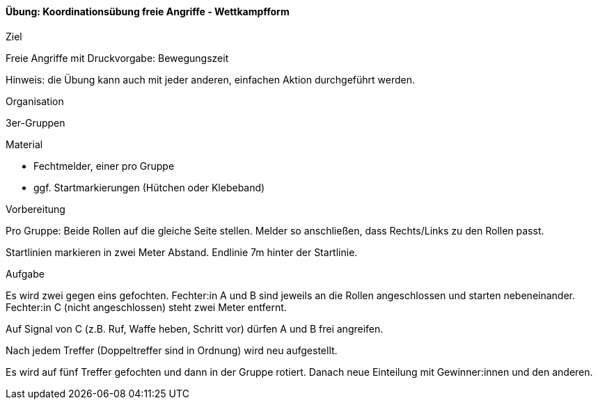 ==== Übung: Koordinationsübung freie Angriffe - Wettkampfform

.Ziel
Freie Angriffe mit Druckvorgabe: Bewegungszeit

Hinweis: die Übung kann auch mit jeder anderen, einfachen Aktion durchgeführt werden.

.Organisation
3er-Gruppen

.Material
* Fechtmelder, einer pro Gruppe
* ggf. Startmarkierungen (Hütchen oder Klebeband)

.Vorbereitung

Pro Gruppe: Beide Rollen auf die gleiche Seite stellen. Melder so anschließen, dass Rechts/Links zu den Rollen passt.

Startlinien markieren in zwei Meter Abstand. Endlinie 7m hinter der Startlinie.

.Aufgabe

Es wird zwei gegen eins gefochten. Fechter:in A und B sind jeweils an die Rollen angeschlossen und starten nebeneinander. Fechter:in C (nicht angeschlossen) steht zwei Meter entfernt.

Auf Signal von C (z.B. Ruf, Waffe heben, Schritt vor) dürfen A und B frei angreifen.

Nach jedem Treffer (Doppeltreffer sind in Ordnung) wird neu aufgestellt.

Es wird auf fünf Treffer gefochten und dann in der Gruppe rotiert. Danach neue Einteilung mit Gewinner:innen und den anderen.